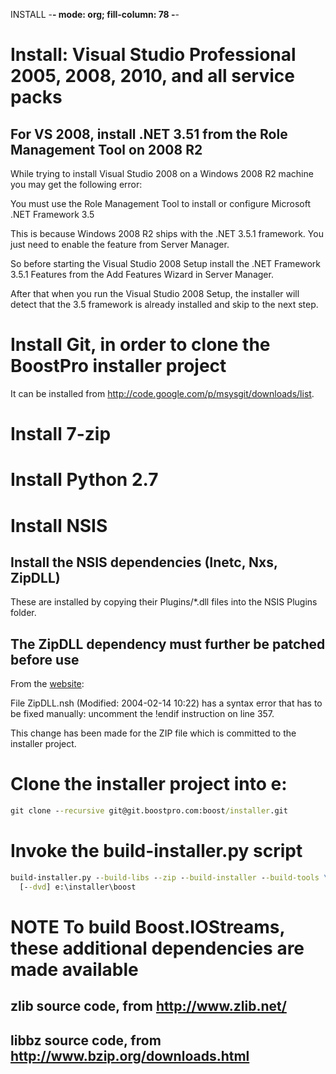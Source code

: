 INSTALL  -*- mode: org; fill-column: 78 -*-

#+STARTUP: content fninline hidestars
#+SEQ_TODO: STARTED TODO APPT WAITING(@) DELEGATED(@) DEFERRED(@) SOMEDAY(@) PROJECT | DONE(@) CANCELED(@) NOTE
#+DRAWERS: PROPERTIES LOGBOOK OUTPUT SCRIPT SOURCE DATA

* Install: Visual Studio Professional 2005, 2008, 2010, and all service packs
** For VS 2008, install .NET 3.51 from the Role Management Tool on 2008 R2
While trying to install Visual Studio 2008 on a Windows 2008 R2 machine you
may get the following error:

    You must use the Role Management Tool to install or configure Microsoft
    .NET Framework 3.5

This is because Windows 2008 R2 ships with the .NET 3.5.1 framework. You just
need to enable the feature from Server Manager.

So before starting the Visual Studio 2008 Setup install the .NET Framework
3.5.1 Features from the Add Features Wizard in Server Manager.

After that when you run the Visual Studio 2008 Setup, the installer will
detect that the 3.5 framework is already installed and skip to the next step.
* Install Git, in order to clone the BoostPro installer project
It can be installed from http://code.google.com/p/msysgit/downloads/list.
* Install 7-zip
* Install Python 2.7
* Install NSIS
** Install the NSIS dependencies (Inetc, Nxs, ZipDLL)
These are installed by copying their Plugins/*.dll files into the NSIS Plugins
folder.
** The ZipDLL dependency must further be patched before use
From the [[http://nsis.sourceforge.net/ZipDLL_plug-in][website]]:

  File ZipDLL.nsh (Modified: 2004-02-14 10:22) has a syntax error that has to
  be fixed manually: uncomment the !endif instruction on line 357.

This change has been made for the ZIP file which is committed to the installer
project.
* Clone the installer project into e:\installer
#+begin_src cmd
git clone --recursive git@git.boostpro.com:boost/installer.git
#+end_src
* Invoke the build-installer.py script
#+begin_src cmd
build-installer.py --build-libs --zip --build-installer --build-tools \
  [--dvd] e:\installer\boost
#+end_src
* NOTE To build Boost.IOStreams, these additional dependencies are made available
** zlib source code, from http://www.zlib.net/
** libbz source code, from http://www.bzip.org/downloads.html
